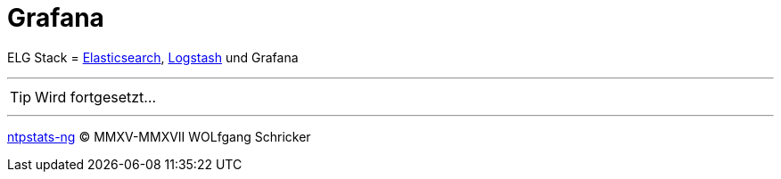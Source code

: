 = Grafana
:icons:         font
:linkattrs:
:toc:           macro
:toc-title:     Inhalt
ifdef::env-github[]
:tip-caption:   :bulb:
endif::[]

ELG Stack = link:Elasticsearch.adoc[Elasticsearch], link:Logstash.adoc[Logstash] und Grafana

---

TIP: Wird fortgesetzt...

---

link:../README.adoc[ntpstats-ng] (C) MMXV-MMXVII WOLfgang Schricker

// End of ntpstats-ng/doc/de/doc/Grafana.adoc
